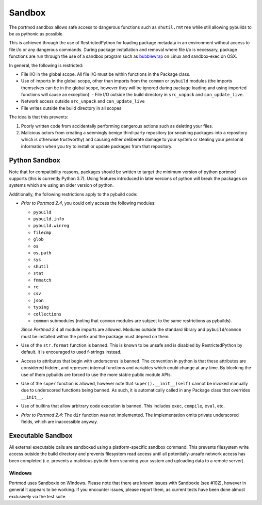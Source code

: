 .. _sandbox:

Sandbox
=======

The portmod sandbox allows safe access to dangerous functions such as
``shutil.rmtree`` while still allowing pybuilds to be as pythonic as
possible.

This is achieved through the use of RestrictedPython for loading package
metadata in an environment without access to file i/o or any dangerous
commands. During package installation and removal where file i/o is
necessary, package functions are run through the use of a sandbox
program such as
`bubblewrap <https://github.com/projectatomic/bubblewrap>`__ on Linux
and sandbox-exec on OSX.

In general, the following is restricted:

- File I/O in the global scope. All file I/O must be within functions
  in the Package class.
- Use of imports in the global scope, other than imports from the
  ``common`` or ``pybuild`` modules (the imports themselves can be in
  the global scope, however they will be ignored during package loading
  and using imported functions will cause an exception). - File I/O
  outside the build directory in ``src_unpack`` and ``can_update_live``.
- Network access outside ``src_unpack`` and ``can_update_live``
- File writes outside the build directory in all scopes

The idea is that this prevents:

1. Poorly written code from accidentally performing dangerous actions such
   as deleting your files.
2. Malicious actors from creating a seemingly benign third-party
   repository (or sneaking packages into a repository which is otherwise
   trustworthy) and causing either deliberate damage to your system or
   stealing your personal information when you try to install or update
   packages from that repository.

Python Sandbox
--------------

Note that for compatibility reasons, packages should be written to
target the minimum version of python portmod supports (this is currently
Python 3.7). Using features introduced in later versions of python will
break the packages on systems which are using an older version of
python.

Additionally, the following restrictions apply to the pybuild code:

- *Prior to Portmod 2.4*, you could only access the following modules:

  * ``pybuild``
  * ``pybuild.info``
  * ``pybuild.winreg``
  * ``filecmp``
  * ``glob``
  * ``os``
  * ``os.path``
  * ``sys``
  * ``shutil``
  *  ``stat``
  *  ``fnmatch``
  * ``re``
  * ``csv``
  * ``json``
  * ``typing``
  * ``collections``
  * ``common`` submodules (noting that ``common`` modules are subject to the
    same restrictions as pybuilds).

  *Since Portmod 2.4* all module imports are allowed. Modules outside the
  standard library and ``pybuild``/``common`` must be installed within the prefix
  and the package must depend on them.
- Use of the ``str.format`` function is banned. This is known to be
  unsafe and is disabled by RestrictedPython by default. It is
  encouraged to used f-strings instead.
- Access to attributes that begin with underscores is banned. The convention
  in python is that these attributes are considered hidden, and represent
  internal functions and variables which could change at any time.
  By blocking the use of them pybuilds are forced to use the more stable
  public module APIs.
- Use of the ``super`` function is allowed, however note that
  ``super().__init__(self)`` cannot be invoked manually due to underscored
  functions being banned. As such, it is automatically called in any
  Package class that overrides ``__init__``.
- Use of builtins that allow arbitrary code execution is banned.
  This includes ``exec``, ``compile``, ``eval``, etc.
- *Prior to Portmod 2.4*: The ``dir`` function was not implemented. The
  implementation omits private underscored fields, which are inaccessible
  anyway.

Executable Sandbox
------------------

All external executable calls are sandboxed using a platform-specific
sandbox command. This prevents filesystem write access outside the build
directory and prevents filesystem read access until all
potentially-unsafe network access has been completed (i.e. prevents a
malicious pybuild from scanning your system and uploading data to a
remote server).

Windows
~~~~~~~

Portmod uses Sandboxie on Windows. Please note that there are known
issues with Sandboxie (see #102), however in general it appears to be
working. If you encounter issues, please report them, as current tests
have been done almost exclusively via the test suite.
